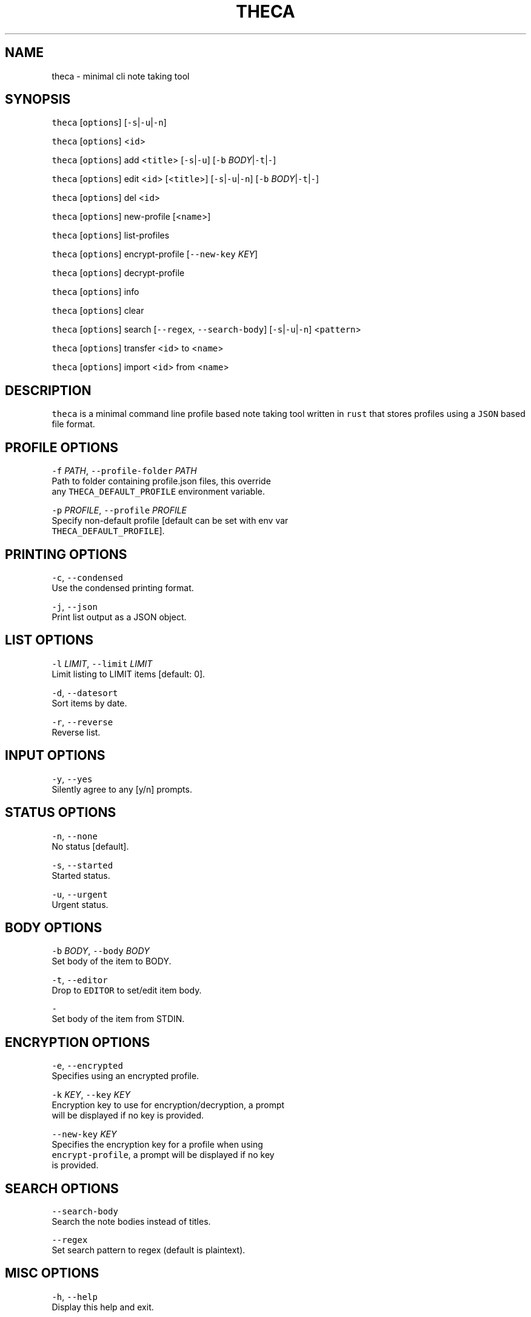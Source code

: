 .TH THECA 1 "2015" theca v1.0.0 THECA
.SH NAME
.PP
theca \- minimal cli note taking tool
.SH SYNOPSIS
.PP
\fB\fCtheca\fR [\fB\fCoptions\fR] [\fB\fC\-s\fR|\fB\fC\-u\fR|\fB\fC\-n\fR]
.PP
\fB\fCtheca\fR [\fB\fCoptions\fR] <\fB\fCid\fR>
.PP
\fB\fCtheca\fR [\fB\fCoptions\fR] add <\fB\fCtitle\fR> [\fB\fC\-s\fR|\fB\fC\-u\fR] [\fB\fC\-b\fR \fIBODY\fP|\fB\fC\-t\fR|\fB\fC\-\fR]
.PP
\fB\fCtheca\fR [\fB\fCoptions\fR] edit <\fB\fCid\fR> [<\fB\fCtitle\fR>] [\fB\fC\-s\fR|\fB\fC\-u\fR|\fB\fC\-n\fR] [\fB\fC\-b\fR \fIBODY\fP|\fB\fC\-t\fR|\fB\fC\-\fR]
.PP
\fB\fCtheca\fR [\fB\fCoptions\fR] del <\fB\fCid\fR>
.PP
\fB\fCtheca\fR [\fB\fCoptions\fR] new\-profile [<\fB\fCname\fR>]
.PP
\fB\fCtheca\fR [\fB\fCoptions\fR] list\-profiles
.PP
\fB\fCtheca\fR [\fB\fCoptions\fR] encrypt\-profile [\fB\fC\-\-new\-key\fR \fIKEY\fP]
.PP
\fB\fCtheca\fR [\fB\fCoptions\fR] decrypt\-profile
.PP
\fB\fCtheca\fR [\fB\fCoptions\fR] info
.PP
\fB\fCtheca\fR [\fB\fCoptions\fR] clear
.PP
\fB\fCtheca\fR [\fB\fCoptions\fR] search [\fB\fC\-\-regex\fR, \fB\fC\-\-search\-body\fR] [\fB\fC\-s\fR|\fB\fC\-u\fR|\fB\fC\-n\fR] <\fB\fCpattern\fR>
.PP
\fB\fCtheca\fR [\fB\fCoptions\fR] transfer <\fB\fCid\fR> to <\fB\fCname\fR>
.PP
\fB\fCtheca\fR [\fB\fCoptions\fR] import <\fB\fCid\fR> from <\fB\fCname\fR>
.SH DESCRIPTION
.PP
\fB\fCtheca\fR is a minimal command line profile based note taking tool
written in \fB\fCrust\fR that stores profiles using a \fB\fCJSON\fR based file
format.
.SH PROFILE OPTIONS
.PP
\fB\fC\-f\fR \fIPATH\fP, \fB\fC\-\-profile\-folder\fR \fIPATH\fP
   Path to folder containing profile.json files, this override
   any \fB\fCTHECA_DEFAULT_PROFILE\fR environment variable.
.PP
\fB\fC\-p\fR \fIPROFILE\fP, \fB\fC\-\-profile\fR \fIPROFILE\fP
   Specify non\-default profile [default can be set with env var 
   \fB\fCTHECA_DEFAULT_PROFILE\fR].
.SH PRINTING OPTIONS
.PP
\fB\fC\-c\fR, \fB\fC\-\-condensed\fR
   Use the condensed printing format.
.PP
\fB\fC\-j\fR, \fB\fC\-\-json\fR
   Print list output as a JSON object.
.SH LIST OPTIONS
.PP
\fB\fC\-l\fR \fILIMIT\fP, \fB\fC\-\-limit\fR \fILIMIT\fP
   Limit listing to LIMIT items [default: 0].
.PP
\fB\fC\-d\fR, \fB\fC\-\-datesort\fR
   Sort items by date.
.PP
\fB\fC\-r\fR, \fB\fC\-\-reverse\fR
   Reverse list.
.SH INPUT OPTIONS
.PP
\fB\fC\-y\fR, \fB\fC\-\-yes\fR
   Silently agree to any [y/n] prompts.
.SH STATUS OPTIONS
.PP
\fB\fC\-n\fR, \fB\fC\-\-none\fR
   No status [default].
.PP
\fB\fC\-s\fR, \fB\fC\-\-started\fR
   Started status.
.PP
\fB\fC\-u\fR, \fB\fC\-\-urgent\fR
   Urgent status.
.SH BODY OPTIONS
.PP
\fB\fC\-b\fR \fIBODY\fP, \fB\fC\-\-body\fR \fIBODY\fP
   Set body of the item to BODY.
.PP
\fB\fC\-t\fR, \fB\fC\-\-editor\fR
   Drop to \fB\fCEDITOR\fR to set/edit item body.
.PP
\fB\fC\-\fR
   Set body of the item from STDIN.
.SH ENCRYPTION OPTIONS
.PP
\fB\fC\-e\fR, \fB\fC\-\-encrypted\fR
   Specifies using an encrypted profile.
.PP
\fB\fC\-k\fR \fIKEY\fP, \fB\fC\-\-key\fR \fIKEY\fP
   Encryption key to use for encryption/decryption, a prompt
   will be displayed if no key is provided.
.PP
\fB\fC\-\-new\-key\fR \fIKEY\fP
   Specifies the encryption key for a profile when using
   \fB\fCencrypt\-profile\fR, a prompt will be displayed if no key
   is provided.
.SH SEARCH OPTIONS
.PP
\fB\fC\-\-search\-body\fR
   Search the note bodies instead of titles.
.PP
\fB\fC\-\-regex\fR
   Set search pattern to regex (default is plaintext).
.SH MISC OPTIONS
.PP
\fB\fC\-h\fR, \fB\fC\-\-help\fR
   Display this help and exit.
.PP
\fB\fC\-v\fR, \fB\fC\-\-version\fR
   Display the version of theca and exit.
.SH FILES
.PP
*~/.theca/default.json~
   The default profile file that \fB\fCtheca\fR attempts to read.
.SH ENVIRONMENT
.PP
\fB\fCTHECA_DEFAULT_PROFILE\fR
   If non\-null the default profile for \fB\fCtheca\fR to read. Overridden by
   the \fB\fC\-p\fR option.
.PP
\fB\fCTHECA_PROFILE_FOLDER\fR
   If non\-null the full path for for the theca profile \fB\fCfolder\fR\&.
   Overridden by the \fB\fC\-f\fR option.
.SH FILE FORMAT
.PP
\fB\fCtheca\fR uses a \fB\fCJSON\fR based file format that adheres to the following
schema.
.PP
   {
    "$schema": "\[la]https://raw.githubusercontent.com/pwoolcoc/theca/master/docs/schema.json\[ra]",
    "id": "/",
    "type": "object",
    "properties": {
      "encrypted": {
        "id": "encrypted",
        "type": "boolean"
      },
      "notes": {
        "id": "notes",
        "type": "array",
        "items": {
          "id": "0",
          "type": "object",
          "properties": {
            "id": {
              "id": "id",
              "type": "integer"
            },
            "title": {
              "id": "title",
              "type": "string"
            },
            "status": {
              "id": "status",
              "type": "string"
            },
            "body": {
              "id": "body",
              "type": "string"
            },
            "last_touched": {
              "id": "last_touched",
              "type": "string"
            }
          },
          "additionalProperties": false,
          "required": [
            "id",
            "title",
            "body",
            "last_touched"
          ]
        },
        "additionalItems": false
      }
    },
    "additionalProperties": false,
    "required": [
      "encrypted",
      "notes"
    ]
   }
.SH AUTHORS
.PP
Roland Bracewell Shoemaker \[la]rolandshoemaker@gmail.com\[ra]
.PP
Paul Woolcock \[la]paul@woolcock.us\[ra]
.SH LICENSE
.PP
theca is licensed under the MIT license \[la]http://opensource.org/licenses/MIT\[ra]\&.
.SH SEE ALSO
.PP
.BR memo (1)
